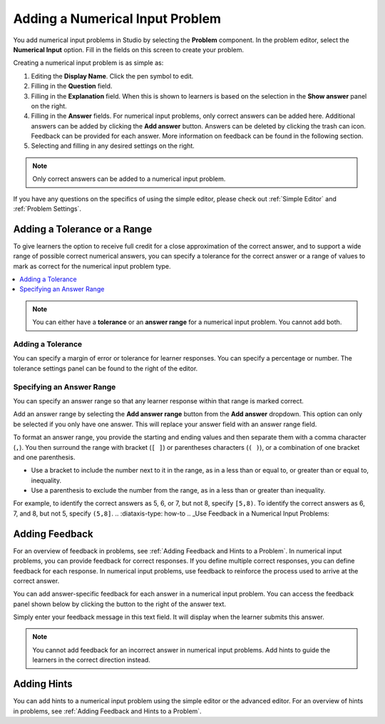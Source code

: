 .. :diataxis-type: how-to
.. _Adding Numerical Input Problem: 

***********************************
Adding a Numerical Input Problem
***********************************

.. youtube:: fkoF8ZDPMoQ

You add numerical input problems in Studio by selecting the **Problem**
component. In the problem editor, select the **Numerical Input** option. Fill in
the fields on this screen to create your problem.

.. image:: /_images/educator_how_tos/problem_editor_numerical_input.png
 :alt: An example numerical input problem in the problem editor with number
    indicators labeling the various features.
 :width: 800

Creating a numerical input problem is as simple as:

#. Editing the **Display Name**. Click the pen symbol to edit.
#. Filling in the **Question** field.
#. Filling in the **Explanation** field. When this is shown to learners is
   based on the selection in the **Show answer** panel on the right.
#. Filling in the **Answer** fields. For numerical input problems, only correct
   answers can be added here. Additional answers can be added by clicking the
   **Add answer** button. Answers can be deleted by clicking the trash can icon.
   Feedback can be provided for each answer. More information on feedback can be
   found in the following section.
#. Selecting and filling in any desired settings on the right.

.. note:: Only correct answers can be added to a numerical input problem.

If you have any questions on the specifics of using the simple editor, please check
out :ref:`Simple Editor` and :ref:`Problem Settings`.

============================================================
Adding a Tolerance or a Range
============================================================

To give learners the option to receive full credit for a close approximation of
the correct answer, and to support a wide range of possible correct numerical
answers, you can specify a tolerance for the correct answer or a range of values
to mark as correct for the numerical input problem type.

.. contents::
  :local:
  :depth: 1

.. note:: You can either have a **tolerance** or an **answer range** for a
  numerical input problem. You cannot add both.

-------------------
Adding a Tolerance
-------------------

You can specify a margin of error or tolerance for learner responses. You
can specify a percentage or number. The tolerance settings panel can be
found to the right of the editor.

.. image:: /_images/educator_how_tos/problem_editor_tolerance_box.png
 :alt: An example tolerance setting set to 5%.
 :width: 200

--------------------------------------
Specifying an Answer Range
--------------------------------------

You can specify an answer range so that any learner response within that range
is marked correct.

Add an answer range by selecting the **Add answer range** button from the
**Add answer** dropdown. This option can only be selected if you only have one
answer. This will replace your answer field with an answer range field.

.. image:: /_images/educator_how_tos/problem_editor_answer_range_box.png
 :alt: An example answer range set from 1 to 10. This includes 1 but not 10.
 :width: 200

To format an answer range, you provide the starting and
ending values and then separate them with a comma character (``,``). You then
surround the range with bracket (``[ ]``) or parentheses characters (``( )``),
or a combination of one bracket and one parenthesis.

* Use a bracket to include the number next to it in the range, as in a less
  than or equal to, or greater than or equal to, inequality.

* Use a parenthesis to exclude the number from the range, as in a less than or
  greater than inequality.

For example, to identify the correct answers as 5, 6, or 7, but not 8, specify
``[5,8)``. To identify the correct answers as 6, 7, and 8, but not 5, specify
``(5,8]``.
.. :diataxis-type: how-to
.. _Use Feedback in a Numerical Input Problems:

=================
Adding Feedback
=================

For an overview of feedback in problems, see :ref:`Adding Feedback and Hints to
a Problem`. In numerical input problems, you can provide feedback for correct
responses. If you define multiple correct responses, you can define feedback
for each response. In numerical input problems, use feedback to reinforce the
process used to arrive at the correct answer.

You can add answer-specific feedback for each answer in a numerical input problem.
You can access the feedback panel shown below by clicking the button to the right
of the answer text.

.. image:: /_images/educator_how_tos/problem_editor_feedback_box_2.png
 :alt: An example of an expanded feedback section for dropdown problems showing
    the 'is selected' feedback field.
 :width: 600

Simply enter your feedback message in this text field. It will display when the
learner submits this answer.

.. note:: You cannot add feedback for an incorrect answer in numerical input
  problems. Add hints to guide the learners in the correct direction instead.

.. _Use Hints in a Numerical Input Problem:

=================
Adding Hints
=================

You can add hints to a numerical input problem using the simple editor or the
advanced editor. For an overview of hints in problems, see
:ref:`Adding Feedback and Hints to a Problem`.

.. seealso::
 :class: dropdown

  :ref:`Numerical Input` (reference)
  :ref:`Use Feedback in a Numerical Input Problems` (how to)
  :ref:`Numerical Input Problem XML` (reference)
  :ref:`Awarding Partial Credit in a Numerical Input Problem` (how to)